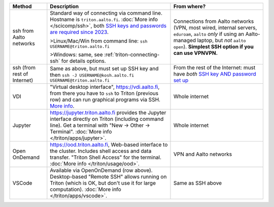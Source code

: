 .. list-table::
   :header-rows: 1

   * * Method
     * Description
     * From where?

   * * ssh from Aalto networks
     * Standard way of connecting via command line.  Hostname is
       ``triton.aalto.fi``.  :doc:`More info </scicomp/ssh>`, both
       `SSH keys and passwords are required since 2023 <https://aaltoscicomp.github.io/blog/2023/ssh-keys-with-passwords/>`__.

       >Linux/Mac/Win from command line: ``ssh USERNAME@triton.aalto.fi``

       >Windows: same, see :ref:`triton-connecting-ssh` for details
       options.

     * Connections from Aalto networks (VPN, most wired,
       internal servers, ``eduroam``, ``aalto`` *only* if using an
       Aalto-managed laptop, but *not* ``aalto open``).  **Simplest
       SSH option if you can use VPNVPN.**

   * * ssh (from rest of Internet)

     * Same as above, but must set up SSH key and then ``ssh -J
       USERNAME@kosh.aalto.fi USERNAME@triton.aalto.fi``

     * From the rest of the Internet: must have *both* `SSH key AND
       password set up
       <https://aaltoscicomp.github.io/blog/2023/ssh-keys-with-passwords/>`__

   * * VDI
     * "Virtual desktop interface", https://vdi.aalto.fi, from there you have to
       ``ssh`` to Triton (previous row) and can run graphical
       programs via SSH.  `More info
       <https://www.aalto.fi/en/services/vdiaaltofi-how-to-use-aalto-virtual-desktop-infrastructure>`__.
     * Whole internet

   * * Jupyter
     * https://jupyter.triton.aalto.fi provides the Jupyter interface
       directly on Triton (including command line).  Get a terminal
       with "New → Other → Terminal". :doc:`More info </triton/apps/jupyter>`.
     * Whole internet

   * * Open OnDemand
     * https://ood.triton.aalto.fi, Web-based interface to the
       cluster.  Includes shell access and data transfer. "Triton
       Shell Access" for the terminal.  :doc:`More info </triton/usage/ood>`.
     * VPN and Aalto networks

   * * VSCode
     * Available via OpenOnDemand (row above).  Desktop-based "Remote
       SSH" allows running on Triton (which is OK, but don't use it
       for large computation).  :doc:`More info </triton/apps/vscode>`.
     * Same as SSH above
